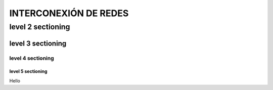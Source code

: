 ==============
INTERCONEXIÓN DE REDES
==============

level 2 sectioning
==================

level 3 sectioning
------------------

level 4 sectioning
~~~~~~~~~~~~~~~~~~

level 5 sectioning
^^^^^^^^^^^^^^^^^^

Hello
